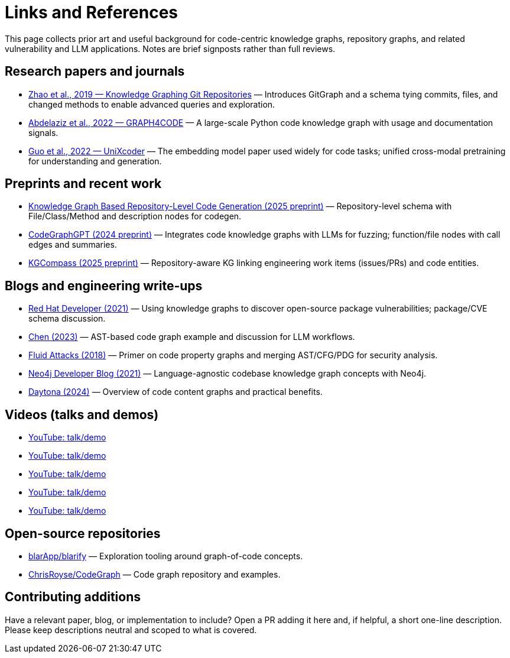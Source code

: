 = Links and References

This page collects prior art and useful background for code-centric knowledge graphs, repository graphs, and related vulnerability and LLM applications. Notes are brief signposts rather than full reviews.

== Research papers and journals

* link:https://yanjiezhao96.github.io/files/zhao2019knowledge.pdf[Zhao et al., 2019 — Knowledge Graphing Git Repositories] — Introduces GitGraph and a schema tying commits, files, and changed methods to enable advanced queries and exploration.
* link:https://semantic-web-journal.net/system/files/swj2575.pdf[Abdelaziz et al., 2022 — GRAPH4CODE] — A large-scale Python code knowledge graph with usage and documentation signals.
* link:https://arxiv.org/abs/2203.03850[Guo et al., 2022 — UniXcoder] — The embedding model paper used widely for code tasks; unified cross-modal pretraining for understanding and generation.

== Preprints and recent work

* link:https://arxiv.org/html/2505.14394v1[Knowledge Graph Based Repository-Level Code Generation (2025 preprint)] — Repository-level schema with File/Class/Method and description nodes for codegen.
* link:https://arxiv.org/html/2411.11532v1[CodeGraphGPT (2024 preprint)] — Integrates code knowledge graphs with LLMs for fuzzing; function/file nodes with call edges and summaries.
* link:https://arxiv.org/abs/2503.21710[KGCompass (2025 preprint)] — Repository-aware KG linking engineering work items (issues/PRs) and code entities.

== Blogs and engineering write-ups

* link:https://developers.redhat.com/blog/2021/05/10/use-knowledge-graphs-to-discover-open-source-package-vulnerabilities[Red Hat Developer (2021)] — Using knowledge graphs to discover open-source package vulnerabilities; package/CVE schema discussion.
* link:https://medium.com/@ziche94/building-knowledge-graph-over-a-codebase-for-llm-245686917f96[Chen (2023)] — AST-based code graph example and discussion for LLM workflows.
* link:https://fluidattacks.com/blog/code-property-graphs-for-analysis[Fluid Attacks (2018)] — Primer on code property graphs and merging AST/CFG/PDG for security analysis.
* link:https://neo4j.com/blog/developer/codebase-knowledge-graph/[Neo4j Developer Blog (2021)] — Language-agnostic codebase knowledge graph concepts with Neo4j.
* link:https://www.daytona.io/dotfiles/building-a-knowledge-graph-of-your-codebase[Daytona (2024)] — Overview of code content graphs and practical benefits.

== Videos (talks and demos)

* link:https://www.youtube.com/watch?v=Xa5Io_my9X4[YouTube: talk/demo]
* link:https://www.youtube.com/watch?v=xFtwCuRj-Wg[YouTube: talk/demo]
* link:https://www.youtube.com/watch?v=hSttMcYxdKQ[YouTube: talk/demo]
* link:https://www.youtube.com/watch?v=jP1sUOZxTeU[YouTube: talk/demo]
* link:https://www.youtube.com/watch?v=o2eQ6GBecgg[YouTube: talk/demo]

== Open-source repositories

* link:https://github.com/blarApp/blarify[blarApp/blarify] — Exploration tooling around graph-of-code concepts.
* link:https://github.com/ChrisRoyse/CodeGraph[ChrisRoyse/CodeGraph] — Code graph repository and examples.

== Contributing additions

Have a relevant paper, blog, or implementation to include? Open a PR adding it here and, if helpful, a short one-line description. Please keep descriptions neutral and scoped to what is covered.
